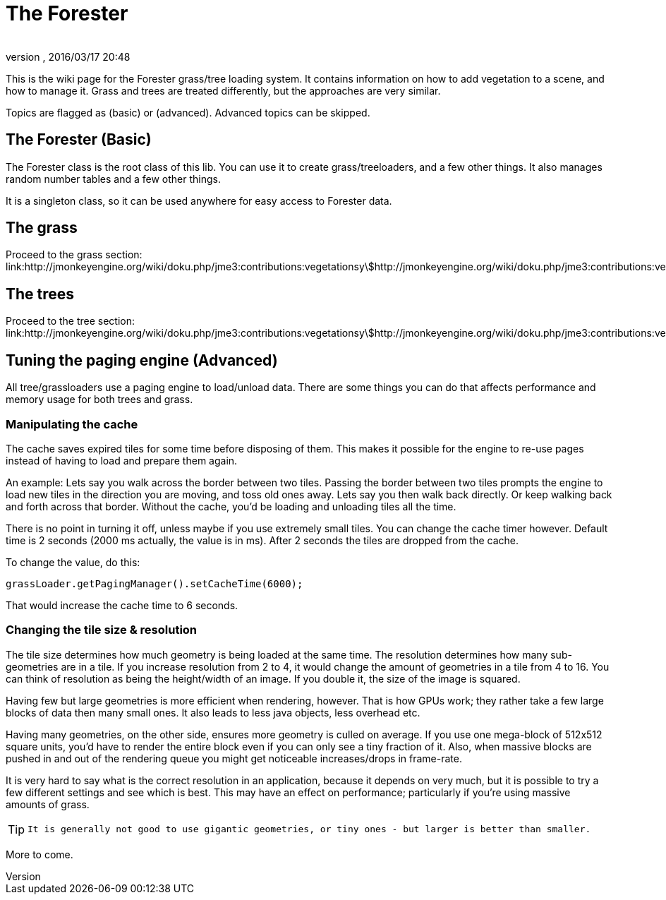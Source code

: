 = The Forester
:author: 
:revnumber: 
:revdate: 2016/03/17 20:48
:relfileprefix: ../../
:imagesdir: ../..
ifdef::env-github,env-browser[:outfilesuffix: .adoc]


This is the wiki page for the Forester grass/tree loading system. It contains information on how to add vegetation to a scene, and how to manage it. Grass and trees are treated differently, but the approaches are very similar.

Topics are flagged as (basic) or (advanced). Advanced topics can be skipped.


== The Forester (Basic)

The Forester class is the root class of this lib. You can use it to create grass/treeloaders, and a few other things. It also manages random number tables and a few other things. 

It is a singleton class, so it can be used anywhere for easy access to Forester data.


== The grass

Proceed to the grass section: link:http://jmonkeyengine.org/wiki/doku.php/jme3:contributions:vegetationsystem:grass[http://jmonkeyengine.org/wiki/doku.php/jme3:contributions:vegetationsystem:grass]


== The trees

Proceed to the tree section: link:http://jmonkeyengine.org/wiki/doku.php/jme3:contributions:vegetationsystem:trees[http://jmonkeyengine.org/wiki/doku.php/jme3:contributions:vegetationsystem:trees]


== Tuning the paging engine (Advanced)

All tree/grassloaders use a paging engine to load/unload data. There are some things you can do that affects performance and memory usage for both trees and grass.


=== Manipulating the cache

The cache saves expired tiles for some time before disposing of them. This makes it possible for the engine to re-use pages instead of having to load and prepare them again. 

An example: Lets say you walk across the border between two tiles. Passing the border between two tiles prompts the engine to load new tiles in the direction you are moving, and toss old ones away. Lets say you then walk back directly. Or keep walking back and forth across that border. Without the cache, you'd be loading and unloading tiles all the time. 

There is no point in turning it off, unless maybe if you use extremely small tiles. You can change the cache timer however. Default time is 2 seconds (2000 ms actually, the value is in ms). After 2 seconds the tiles are dropped from the cache.

To change the value, do this:

[source,java]
----

grassLoader.getPagingManager().setCacheTime(6000);

----

That would increase the cache time to 6 seconds.


=== Changing the tile size & resolution

The tile size determines how much geometry is being loaded at the same time. The resolution determines how many sub-geometries are in a tile.
If you increase resolution from 2 to 4, it would change the amount of geometries in a tile from 4 to 16. You can think of resolution as being the height/width of an image. If you double it, the size of the image is squared.

Having few but large geometries is more efficient when rendering, however. That is how GPUs work; they rather take a few large blocks of data then many small ones. It also leads to less java objects, less overhead etc.

Having many geometries, on the other side, ensures more geometry is culled on average. If you use one mega-block of 512x512 square units, you'd have to render the entire block even if you can only see a tiny fraction of it. Also, when massive blocks are pushed in and out of the rendering queue you might get noticeable increases/drops in frame-rate.

It is very hard to say what is the correct resolution in an application, because it depends on very much, but it is possible to try a few different settings and see which is best. This may have an effect on performance; particularly if you're using massive amounts of grass. 


[TIP]
====
 It is generally not good to use gigantic geometries, or tiny ones - but larger is better than smaller.
====


More to come.
